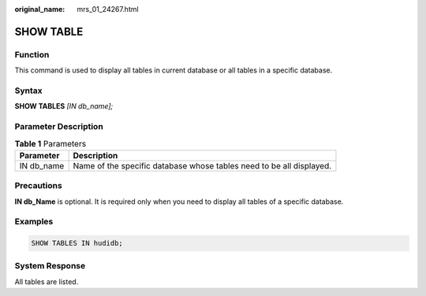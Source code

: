 :original_name: mrs_01_24267.html

.. _mrs_01_24267:

SHOW TABLE
==========

Function
--------

This command is used to display all tables in current database or all tables in a specific database.

Syntax
------

**SHOW TABLES** *[IN db\_name];*

Parameter Description
---------------------

.. table:: **Table 1** Parameters

   +------------+----------------------------------------------------------------------+
   | Parameter  | Description                                                          |
   +============+======================================================================+
   | IN db_name | Name of the specific database whose tables need to be all displayed. |
   +------------+----------------------------------------------------------------------+

Precautions
-----------

**IN db_Name** is optional. It is required only when you need to display all tables of a specific database.

Examples
--------

.. code-block::

   SHOW TABLES IN hudidb;

System Response
---------------

All tables are listed.

